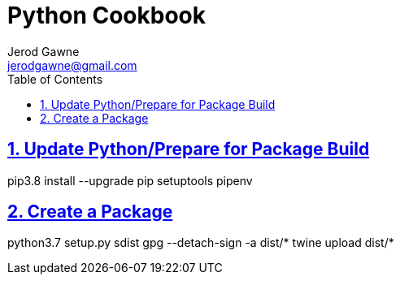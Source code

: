 :doctype: book
:docdate: November 14, 2018
:author: Jerod Gawne
:email: jerodgawne@gmail.com
:description: python setup
:keywords: python, linux, windows
:sectanchors:
:sectlinks:
:sectnums:
:toc:

= Python Cookbook

== Update Python/Prepare for Package Build
pip3.8 install --upgrade pip setuptools pipenv

== Create a Package
python3.7 setup.py sdist
gpg --detach-sign -a dist/*
twine upload dist/*
